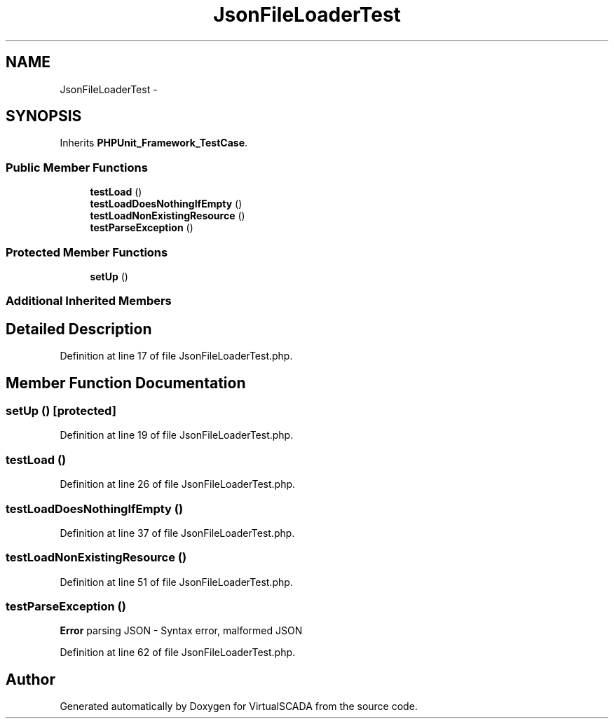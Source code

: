 .TH "JsonFileLoaderTest" 3 "Tue Apr 14 2015" "Version 1.0" "VirtualSCADA" \" -*- nroff -*-
.ad l
.nh
.SH NAME
JsonFileLoaderTest \- 
.SH SYNOPSIS
.br
.PP
.PP
Inherits \fBPHPUnit_Framework_TestCase\fP\&.
.SS "Public Member Functions"

.in +1c
.ti -1c
.RI "\fBtestLoad\fP ()"
.br
.ti -1c
.RI "\fBtestLoadDoesNothingIfEmpty\fP ()"
.br
.ti -1c
.RI "\fBtestLoadNonExistingResource\fP ()"
.br
.ti -1c
.RI "\fBtestParseException\fP ()"
.br
.in -1c
.SS "Protected Member Functions"

.in +1c
.ti -1c
.RI "\fBsetUp\fP ()"
.br
.in -1c
.SS "Additional Inherited Members"
.SH "Detailed Description"
.PP 
Definition at line 17 of file JsonFileLoaderTest\&.php\&.
.SH "Member Function Documentation"
.PP 
.SS "setUp ()\fC [protected]\fP"

.PP
Definition at line 19 of file JsonFileLoaderTest\&.php\&.
.SS "testLoad ()"

.PP
Definition at line 26 of file JsonFileLoaderTest\&.php\&.
.SS "testLoadDoesNothingIfEmpty ()"

.PP
Definition at line 37 of file JsonFileLoaderTest\&.php\&.
.SS "testLoadNonExistingResource ()"

.PP
Definition at line 51 of file JsonFileLoaderTest\&.php\&.
.SS "testParseException ()"
\fBError\fP parsing JSON - Syntax error, malformed JSON 
.PP
Definition at line 62 of file JsonFileLoaderTest\&.php\&.

.SH "Author"
.PP 
Generated automatically by Doxygen for VirtualSCADA from the source code\&.

